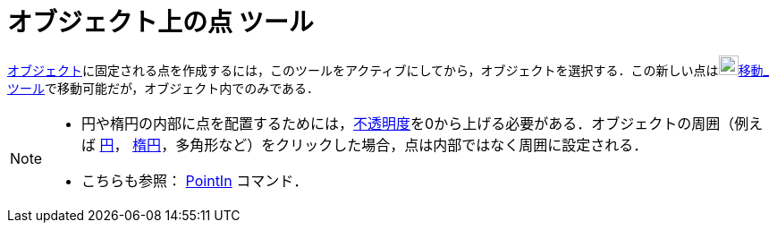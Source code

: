 = オブジェクト上の点 ツール
:page-en: tools/Point_on_Object
ifdef::env-github[:imagesdir: /ja/modules/ROOT/assets/images]

xref:/幾何オブジェクト.adoc[オブジェクト]に固定される点を作成するには，このツールをアクティブにしてから，オブジェクトを選択する．この新しい点はimage:22px-Mode_move.svg.png[Mode
move.svg,width=22,height=22]xref:/tools/移動.adoc[移動_ツール]で移動可能だが，オブジェクト内でのみである．

[NOTE]
====

* 円や楕円の内部に点を配置するためには，xref:/オブジェクトのプロパティ.adoc[不透明度]を0から上げる必要がある．オブジェクトの周囲（例えば
xref:/二次曲線.adoc[円]， xref:/二次曲線.adoc[楕円]，多角形など）をクリックした場合，点は内部ではなく周囲に設定される．

* こちらも参照： xref:/commands/PointIn.adoc[PointIn] コマンド．
====

